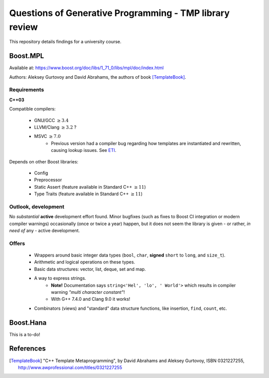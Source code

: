 ========================================================
Questions of Generative Programming - TMP library review
========================================================

.. raw:: html

    <style>
    .todo { color: #aa0060; font-weight: bold; font-size: 18px; }
    </style>

.. role:: todo


This repository details findings for a university course.


Boost.MPL
=========

Available at: https://www.boost.org/doc/libs/1_71_0/libs/mpl/doc/index.html

Authors: Aleksey Gurtovoy and David Abrahams, the authors of book
[TemplateBook]_.

Requirements
------------

**C++03**

Compatible compilers:

 - GNU/GCC :math:`\ge 3.4`
 - LLVM/Clang :math:`\ge 3.2` ?
 - MSVC :math:`\ge 7.0`
    * Previous version had a compiler bug regarding how templates are
      instantiated and rewritten, causing lookup issues. See ETI_.

.. _ETI: https://www.boost.org/doc/libs/1_71_0/libs/mpl/doc/tutorial/eti.html

Depends on other Boost libraries:

 - Config
 - Preprocessor
 - Static Assert (feature available in Standard C++ :math:`\ge 11`)
 - Type Traits (feature available in Standard C++ :math:`\ge 11`)

Outlook, development
--------------------

No *substantial* **active** development effort found. Minor bugfixes (such as
fixes to Boost CI integration or modern compiler warnings) occasionally (once
or twice a year) happen, but it does not seem the library is given - or
rather, *in need of* any - active development.

Offers
------

 - Wrappers around basic integer data types (``bool``, ``char``,
   **signed** ``short`` to ``long``, and ``size_t``).
 - Arithmetic and logical operations on these types.
 - Basic data structures: vector, list, deque, set and map.
 - A way to express strings.
    * **Note!** Documentation says ``string<'Hel', 'lo', ' World'>`` which
      results in compiler warning *"multi character constant"*!
    * With G++ 7.4.0 and Clang 9.0 it works!
 - Combinators (views) and "standard" data structure functions, like insertion,
   ``find``, ``count``, etc.

Boost.Hana
==========

:todo:`This is a to-do!`

References
==========

.. [TemplateBook] "C++ Template Metaprogramming",
   by David Abrahams and Aleksey Gurtovoy,
   ISBN 0321227255,
   http://www.awprofessional.com/titles/0321227255
